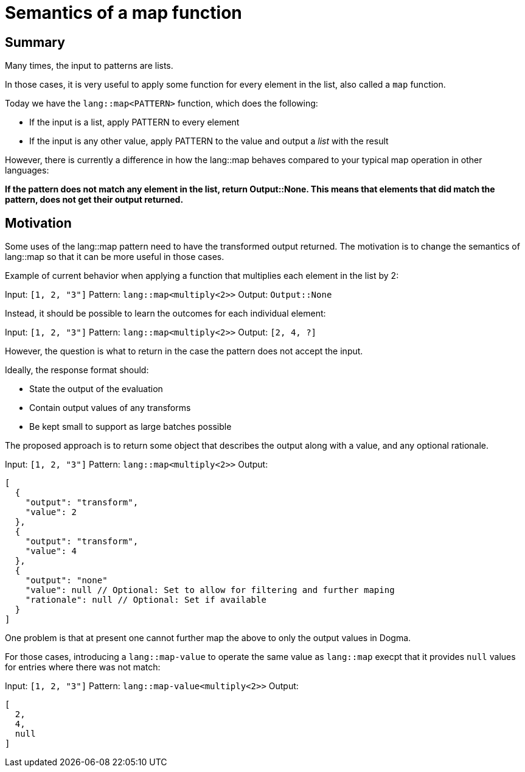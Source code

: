 # Semantics of a map function

## Summary

Many times, the input to patterns are lists.

In those cases, it is very useful to apply some function for every element in the list, also called a `map` function.

Today we have the `lang::map<PATTERN>` function, which does the following:

* If the input is a list, apply PATTERN to every element
* If the input is any other value, apply PATTERN to the value and output a _list_ with the result

However, there is currently a difference in how the lang::map behaves compared to your typical map operation in other languages:

*If the pattern does not match any element in the list, return Output::None. This means that elements that did match the pattern, does not get their output returned.*

## Motivation

Some uses of the lang::map pattern need to have the transformed output returned. The motivation is to change the semantics of lang::map so that it can be more useful in those cases.

Example of current behavior when applying a function that multiplies each element in the list by 2:

Input: `[1, 2, "3"]`
Pattern: `lang::map<multiply<2>>`
Output: `Output::None`

Instead, it should be possible to learn the outcomes for each individual element:

Input: `[1, 2, "3"]`
Pattern: `lang::map<multiply<2>>`
Output: `[2, 4, ?]`

However, the question is what to return in the case the pattern does not accept the input.

Ideally, the response format should:

* State the output of the evaluation
* Contain output values of any transforms
* Be kept small to support as large batches possible

The proposed approach is to return some object that describes the output along with a value, and any optional rationale.

Input: `[1, 2, "3"]`
Pattern: `lang::map<multiply<2>>`
Output: 
```
[
  {
    "output": "transform",
    "value": 2
  },
  {
    "output": "transform",
    "value": 4
  },
  {
    "output": "none"
    "value": null // Optional: Set to allow for filtering and further maping
    "rationale": null // Optional: Set if available
  }
]
```

One problem is that at present one cannot further map the above to only the output values in Dogma.

For those cases, introducing a `lang::map-value` to operate the same value as `lang::map` execpt that it provides `null` values for entries where there was not match:

Input: `[1, 2, "3"]`
Pattern: `lang::map-value<multiply<2>>`
Output: 
```
[
  2,
  4,
  null
]
```
